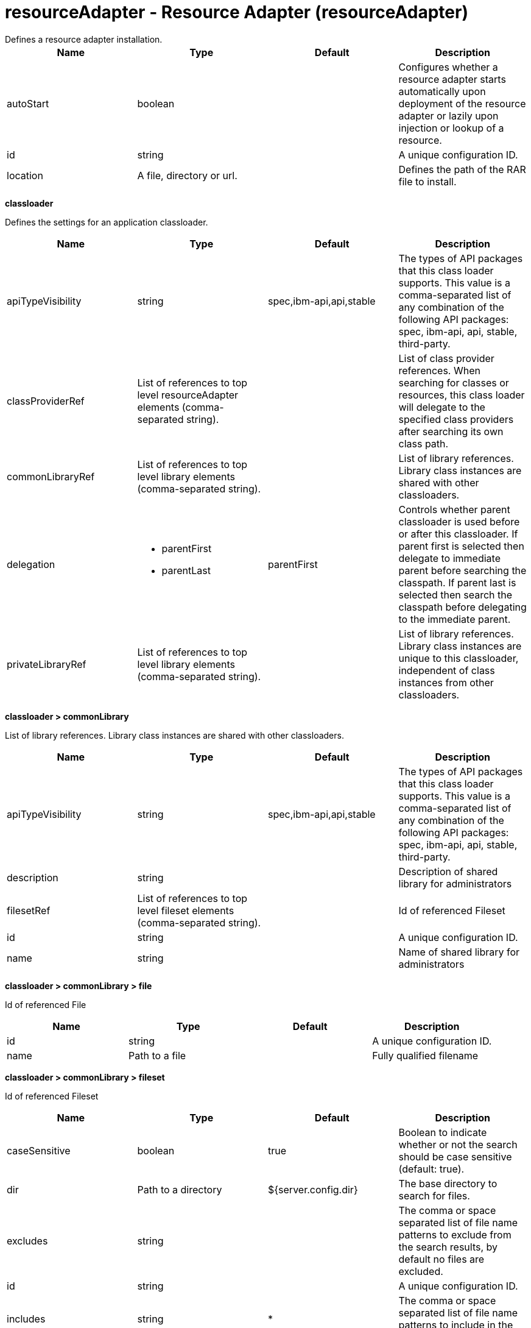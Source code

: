 = resourceAdapter - Resource Adapter (resourceAdapter)
:nofooter:
Defines a resource adapter installation.

[cols="a,a,a,a",width="100%"]
|===
|Name|Type|Default|Description

|autoStart

|boolean

|

|Configures whether a resource adapter starts automatically upon deployment of the resource adapter or lazily upon injection or lookup of a resource.

|id

|string

|

|A unique configuration ID.

|location

|A file, directory or url.

|

|Defines the path of the RAR file to install.
|===
[#classloader]*classloader*

Defines the settings for an application classloader.


[cols="a,a,a,a",width="100%"]
|===
|Name|Type|Default|Description

|apiTypeVisibility

|string

|spec,ibm-api,api,stable

|The types of API packages that this class loader supports. This value is a comma-separated list of any combination of the following API packages: spec, ibm-api, api, stable, third-party.

|classProviderRef

|List of references to top level resourceAdapter elements (comma-separated string).

|

|List of class provider references. When searching for classes or resources, this class loader will delegate to the specified class providers after searching its own class path.

|commonLibraryRef

|List of references to top level library elements (comma-separated string).

|

|List of library references. Library class instances are shared with other classloaders.

|delegation

|* parentFirst
* parentLast


|parentFirst

|Controls whether parent classloader is used before or after this classloader. If parent first is selected then delegate to immediate parent before searching the classpath. If parent last is selected then search the classpath before delegating to the immediate parent.

|privateLibraryRef

|List of references to top level library elements (comma-separated string).

|

|List of library references. Library class instances are unique to this classloader, independent of class instances from other classloaders.
|===
[#classloader/commonLibrary]*classloader > commonLibrary*

List of library references. Library class instances are shared with other classloaders.


[cols="a,a,a,a",width="100%"]
|===
|Name|Type|Default|Description

|apiTypeVisibility

|string

|spec,ibm-api,api,stable

|The types of API packages that this class loader supports. This value is a comma-separated list of any combination of the following API packages: spec, ibm-api, api, stable, third-party.

|description

|string

|

|Description of shared library for administrators

|filesetRef

|List of references to top level fileset elements (comma-separated string).

|

|Id of referenced Fileset

|id

|string

|

|A unique configuration ID.

|name

|string

|

|Name of shared library for administrators
|===
[#classloader/commonLibrary/file]*classloader > commonLibrary > file*

Id of referenced File


[cols="a,a,a,a",width="100%"]
|===
|Name|Type|Default|Description

|id

|string

|

|A unique configuration ID.

|name

|Path to a file

|

|Fully qualified filename
|===
[#classloader/commonLibrary/fileset]*classloader > commonLibrary > fileset*

Id of referenced Fileset


[cols="a,a,a,a",width="100%"]
|===
|Name|Type|Default|Description

|caseSensitive

|boolean

|true

|Boolean to indicate whether or not the search should be case sensitive (default: true).

|dir

|Path to a directory

|${server.config.dir}

|The base directory to search for files.

|excludes

|string

|

|The comma or space separated list of file name patterns to exclude from the search results, by default no files are excluded.

|id

|string

|

|A unique configuration ID.

|includes

|string

|*

|The comma or space separated list of file name patterns to include in the search results (default: *).

|scanInterval

|A period of time with millisecond precision

|0

|Scanning interval to check the fileset for changes as a long with a time unit suffix h-hour, m-minute, s-second, ms-millisecond (e.g. 2ms or 5s). Disabled (scanInterval=0) by default. Specify a positive integer followed by a unit of time, which can be hours (h), minutes (m), seconds (s), or milliseconds (ms). For example, specify 500 milliseconds as 500ms. You can include multiple values in a single entry. For example, 1s500ms is equivalent to 1.5 seconds.
|===
[#classloader/commonLibrary/folder]*classloader > commonLibrary > folder*

Id of referenced folder


[cols="a,a,a,a",width="100%"]
|===
|Name|Type|Default|Description

|dir

|Path to a directory

|

|Directory or folder to be included in the library classpath for locating resource files

|id

|string

|

|A unique configuration ID.
|===
[#classloader/privateLibrary]*classloader > privateLibrary*

List of library references. Library class instances are unique to this classloader, independent of class instances from other classloaders.


[cols="a,a,a,a",width="100%"]
|===
|Name|Type|Default|Description

|apiTypeVisibility

|string

|spec,ibm-api,api,stable

|The types of API packages that this class loader supports. This value is a comma-separated list of any combination of the following API packages: spec, ibm-api, api, stable, third-party.

|description

|string

|

|Description of shared library for administrators

|filesetRef

|List of references to top level fileset elements (comma-separated string).

|

|Id of referenced Fileset

|id

|string

|

|A unique configuration ID.

|name

|string

|

|Name of shared library for administrators
|===
[#classloader/privateLibrary/file]*classloader > privateLibrary > file*

Id of referenced File


[cols="a,a,a,a",width="100%"]
|===
|Name|Type|Default|Description

|id

|string

|

|A unique configuration ID.

|name

|Path to a file

|

|Fully qualified filename
|===
[#classloader/privateLibrary/fileset]*classloader > privateLibrary > fileset*

Id of referenced Fileset


[cols="a,a,a,a",width="100%"]
|===
|Name|Type|Default|Description

|caseSensitive

|boolean

|true

|Boolean to indicate whether or not the search should be case sensitive (default: true).

|dir

|Path to a directory

|${server.config.dir}

|The base directory to search for files.

|excludes

|string

|

|The comma or space separated list of file name patterns to exclude from the search results, by default no files are excluded.

|id

|string

|

|A unique configuration ID.

|includes

|string

|*

|The comma or space separated list of file name patterns to include in the search results (default: *).

|scanInterval

|A period of time with millisecond precision

|0

|Scanning interval to check the fileset for changes as a long with a time unit suffix h-hour, m-minute, s-second, ms-millisecond (e.g. 2ms or 5s). Disabled (scanInterval=0) by default. Specify a positive integer followed by a unit of time, which can be hours (h), minutes (m), seconds (s), or milliseconds (ms). For example, specify 500 milliseconds as 500ms. You can include multiple values in a single entry. For example, 1s500ms is equivalent to 1.5 seconds.
|===
[#classloader/privateLibrary/folder]*classloader > privateLibrary > folder*

Id of referenced folder


[cols="a,a,a,a",width="100%"]
|===
|Name|Type|Default|Description

|dir

|Path to a directory

|

|Directory or folder to be included in the library classpath for locating resource files

|id

|string

|

|A unique configuration ID.
|===
[#customize]*customize*

Customizes the configuration properties element for the activation specification, administered object, or connection factory with the specified interface and/or implementation class.


[cols="a,a,a,a",width="100%"]
|===
|Name|Type|Default|Description

|implementation

|string

|

|Fully qualified implementation class name for which the configuration properties element should be customized.

|interface

|string

|

|Fully qualified interface class name for which the configuration properties element should be customized.

|suffix

|string

|

|Overrides the default suffix for the configuration properties element. For example, "CustomConnectionFactory" in properties.rarModule1.CustomConnectionFactory. The suffix is useful to disambiguate when multiple types of connection factories, administered objects, or endpoint activations are provided by a resource adapter. If a configuration properties element customization omits the suffix or leaves it blank, no suffix is used.
|===
